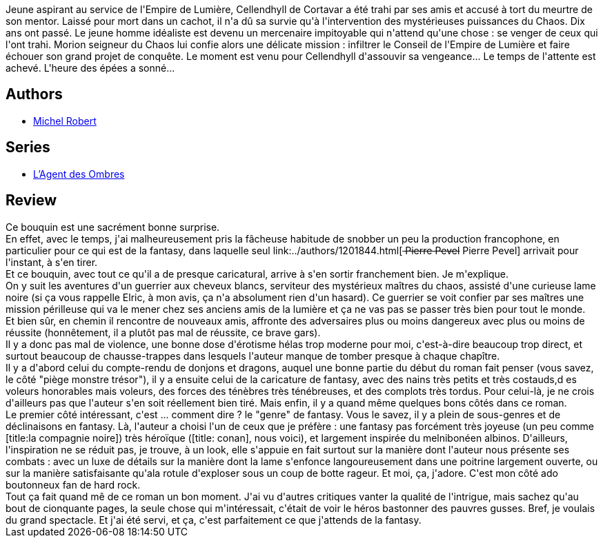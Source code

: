 :jbake-type: post
:jbake-status: published
:jbake-title: L'ange du chaos (L'agent des ombres, #1)
:jbake-tags:  broc, rayon-imaginaire,_année_2008,_mois_juin,_note_4,fantasy,read
:jbake-date: 2008-06-29
:jbake-depth: ../../
:jbake-uri: goodreads/books/9782266174138.adoc
:jbake-bigImage: https://i.gr-assets.com/images/S/compressed.photo.goodreads.com/books/1328818551l/3543021._SY160_.jpg
:jbake-smallImage: https://i.gr-assets.com/images/S/compressed.photo.goodreads.com/books/1328818551l/3543021._SY75_.jpg
:jbake-source: https://www.goodreads.com/book/show/3543021
:jbake-style: goodreads goodreads-book

++++
<div class="book-description">
Jeune aspirant au service de l'Empire de Lumière, Cellendhyll de Cortavar a été trahi par ses amis et accusé à tort du meurtre de son mentor. Laissé pour mort dans un cachot, il n'a dû sa survie qu'à l'intervention des mystérieuses puissances du Chaos. Dix ans ont passé. Le jeune homme idéaliste est devenu un mercenaire impitoyable qui n'attend qu'une chose : se venger de ceux qui l'ont trahi. Morion seigneur du Chaos lui confie alors une délicate mission : infiltrer le Conseil de l'Empire de Lumière et faire échouer son grand projet de conquête. Le moment est venu pour Cellendhyll d'assouvir sa vengeance... Le temps de l'attente est achevé. L'heure des épées a sonné...
</div>
++++


## Authors
* link:../authors/220984.html[Michel Robert]

## Series
* link:../series/L_Agent_des_Ombres.html[L'Agent des Ombres]

## Review

++++
Ce bouquin est une sacrément bonne surprise.<br/>En effet, avec le temps, j'ai malheureusement pris la fâcheuse habitude de snobber un peu la production francophone, en particulier pour ce qui est de la fantasy, dans laquelle seul link:../authors/1201844.html[<strike> Pierre Pevel</strike> Pierre Pevel] arrivait pour l'instant, à s'en tirer.<br/>Et ce bouquin, avec tout ce qu'il a de presque caricatural, arrive à s'en sortir franchement bien. Je m'explique.<br/>On y suit les aventures d'un guerrier aux cheveux blancs, serviteur des mystérieux maîtres du chaos, assisté d'une curieuse lame noire (si ça vous rappelle Elric, à mon avis, ça n'a absolument rien d'un hasard). Ce guerrier se voit confier par ses maîtres une mission périlleuse qui va le mener chez ses anciens amis de la lumière et ça ne vas pas se passer très bien pour tout le monde.<br/>Et bien sûr, en chemin il rencontre de nouveaux amis, affronte des adversaires plus ou moins dangereux avec plus ou moins de réussite (honnêtement, il a plutôt pas mal de réussite, ce brave gars).<br/>Il y a donc pas mal de violence, une bonne dose d'érotisme hélas trop moderne pour moi, c'est-à-dire beaucoup trop direct, et surtout beaucoup de chausse-trappes dans lesquels l'auteur manque de tomber presque à chaque chapître.<br/>Il y a d'abord celui du compte-rendu de donjons et dragons, auquel une bonne partie du début du roman fait penser (vous savez, le côté "piège monstre trésor"), il y a ensuite celui de la caricature de fantasy, avec des nains très petits et très costauds,d es voleurs honorables mais voleurs, des forces des ténèbres très ténébreuses, et des complots très tordus. Pour celui-là, je ne crois d'ailleurs pas que l'auteur s'en soit réellement bien tiré. Mais enfin, il y a quand même quelques bons côtés dans ce roman.<br/>Le premier côté intéressant, c'est ... comment dire ? le "genre" de fantasy. Vous le savez, il y a plein de sous-genres et de déclinaisons en fantasy. Là, l'auteur a choisi l'un de ceux que je préfère : une fantasy pas forcément très joyeuse (un peu comme [title:la compagnie noire]) très héroïque ([title: conan], nous voici), et largement inspirée du melnibonéen albinos. D'ailleurs, l'inspiration ne se réduit pas, je trouve, à un look, elle s'appuie en fait surtout sur la manière dont l'auteur nous présente ses combats : avec un luxe de détails sur la manière dont la lame s'enfonce langoureusement dans une poitrine largement ouverte, ou sur la manière satisfaisante qu'ala rotule d'exploser sous un coup de botte rageur. Et moi, ça, j'adore. C'est mon côté ado boutonneux fan de hard rock.<br/>Tout ça fait quand mê de ce roman un bon moment. J'ai vu d'autres critiques vanter la qualité de l'intrigue, mais sachez qu'au bout de cionquante pages, la seule chose qui m'intéressait, c'était de voir le héros bastonner des pauvres gusses. Bref, je voulais du grand spectacle. Et j'ai été servi, et ça, c'est parfaitement ce que j'attends de la fantasy.
++++